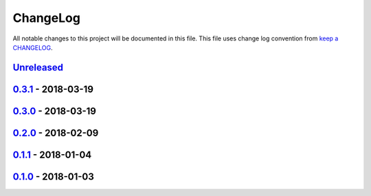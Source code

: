 ChangeLog
#########

All notable changes to this project will be documented in this file.
This file uses change log convention from `keep a CHANGELOG`_.


`Unreleased`_
*************

`0.3.1`_ - 2018-03-19
**********************

`0.3.0`_ - 2018-03-19
**********************

`0.2.0`_ - 2018-02-09
**********************

`0.1.1`_ - 2018-01-04
**********************

`0.1.0`_ - 2018-01-03
**********************


.. _`Unreleased`: https://github.com/hadenlabs/ansible-role-common/compare/0.3.1...HEAD
.. _0.3.1: https://github.com/hadenlabs/ansible-role-common/compare/0.3.0...0.3.1
.. _0.3.0: https://github.com/hadenlabs/ansible-role-common/compare/0.2.0...0.3.0
.. _0.2.0: https://github.com/hadenlabs/ansible-role-common/compare/0.1.1...0.2.0
.. _0.1.1: https://github.com/hadenlabs/ansible-role-common/compare/0.1.0...0.1.1
.. _0.1.0: https://github.com/hadenlabs/ansible-role-common/compare/0.0.0...0.1.0
.. _0.1.0: https://github.com/hadenlabs/ansible-role-common/compare/0.0.0...0.1.0

.. _`keep a CHANGELOG`: http://keepachangelog.com/en/0.3.0/
